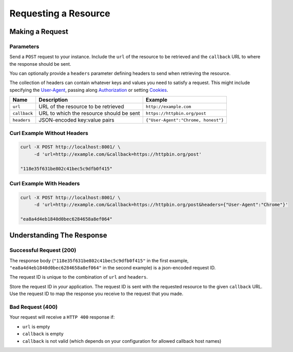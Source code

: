 =====================
Requesting a Resource
=====================

----------------
Making a Request
----------------

~~~~~~~~~~
Parameters
~~~~~~~~~~

Send a ``POST`` request to your instance. Include the ``url`` of the resource to be retrieved
and the ``callback`` URL to where the response should be sent.

You can optionally provide a ``headers`` parameter defining headers to send when retrieving the resource.

The collection of headers can contain whatever keys and values you need to satisfy a request. This might include
specifying the `User-Agent`_, passing along `Authorization`_ or setting `Cookies`_.

=============  ======================================================  =======
 Name          Description                                             Example
=============  ======================================================  =======
``url``        URL of the resource to be retrieved                     ``http://example.com``
``callback``   URL to which the resource should be sent                ``https://httpbin.org/post``
``headers``    JSON-encoded key:value pairs                            ``{"User-Agent":"Chrome, honest"}``
=============  ======================================================  =======

~~~~~~~~~~~~~~~~~~~~~~~~~~~~
Curl Example Without Headers
~~~~~~~~~~~~~~~~~~~~~~~~~~~~

.. code-block:: sh

    curl -X POST http://localhost:8001/ \
         -d 'url=http://example.com/&callback=https://httpbin.org/post'

    "118e35f631be802c41bec5c9dfb0f415"

~~~~~~~~~~~~~~~~~~~~~~~~~
Curl Example With Headers
~~~~~~~~~~~~~~~~~~~~~~~~~

.. code-block:: sh

    curl -X POST http://localhost:8001/ \
         -d 'url=http://example.com/&callback=https://httpbin.org/post&headers={"User-Agent":"Chrome"}'

    "ea8a4d4eb1840d0bec6284658a8ef064"

--------------------------
Understanding The Response
--------------------------

.. _requesting-a-resource-success-request:

~~~~~~~~~~~~~~~~~~~~~~~~
Successful Request (200)
~~~~~~~~~~~~~~~~~~~~~~~~

The response body (``"118e35f631be802c41bec5c9dfb0f415"`` in the first example, ``"ea8a4d4eb1840d0bec6284658a8ef064"``
in the second example) is a json-encoded request ID.

The request ID is unique to the combination of ``url`` and ``headers``.

Store the request ID in *your* application. The request ID is sent with the requested resource to the given
``callback`` URL. Use the request ID to map the response you receive to the request that you made.

~~~~~~~~~~~~~~~~~
Bad Request (400)
~~~~~~~~~~~~~~~~~

Your request will receive a ``HTTP 400`` response if:

- ``url`` is empty
- ``callback`` is empty
- ``callback`` is not valid (which depends on your configuration for allowed callback host names)

.. _User-Agent: https://developer.mozilla.org/en-US/docs/Web/HTTP/Headers/User-Agent
.. _Authorization: https://developer.mozilla.org/en-US/docs/Web/HTTP/Headers/Authorization
.. _Cookies: https://developer.mozilla.org/en-US/docs/Web/HTTP/Headers/Cookie
.. _response object: /callback-responses.html
